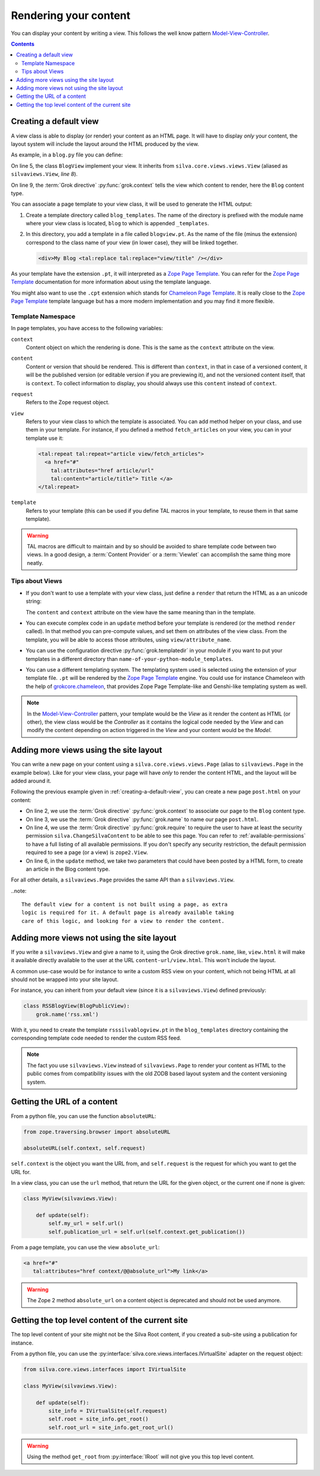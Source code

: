 Rendering your content
======================

You can display your content by writing a view. This
follows the well know pattern `Model-View-Controller`_.

.. contents::

.. _creating-a-default-view:

Creating a default view
-----------------------

A view class is able to display (or render) your content as an HTML
page. It will have to display *only* your content, the layout system
will include the layout around the HTML produced by the view.

As example, in a ``blog.py`` file you can define:

.. code-block:: python
   :linenos:

   from Products.Silva.Publication import Publication
   from silva.core.views import views as silvaviews
   from five import grok

   class Blog(Publication):
       pass

   class BlogView(silvaviews.View):
       grok.context(Blog)

       def title(self):
            return self.content.get_title()

On line 5, the class ``BlogView`` implement your view. It inherits
from ``silva.core.views.views.View`` (aliased as ``silvaviews.View``,
*line 8*).

On line 9, the :term:`Grok directive` :py:func:`grok.context` tells
the view which content to render, here the ``Blog`` content type.

You can associate a page template to your view class, it will be
used to generate the HTML output:

1. Create a template directory called ``blog_templates``. The name of
   the directory is prefixed with the module name where your view
   class is located, ``blog`` to which is appended ``_templates``.

2. In this directory, you add a template in a file called
   ``blogview.pt``. As the name of the file (minus the extension)
   correspond to the class name of your view (in lower case), they
   will be linked together.

   .. code-block:: html

      <div>My Blog <tal:replace tal:replace="view/title" /></div>

As your template have the extension ``.pt``, it will interpreted as a
`Zope Page Template`_. You can refer for the `Zope Page Template`_
documentation for more information about using the template language.

You might also want to use the ``.cpt`` extension which stands for
`Chameleon Page Template`_. It is really close to the `Zope Page Template`_
template language but has a more modern implementation and you may find
it more flexible.


Template Namespace
~~~~~~~~~~~~~~~~~~

In page templates, you have access to the following variables:

``context``
   Content object on which the rendering is done. This is the same as
   the ``context`` attribute on the view.

``content``
   Content or version that should be rendered. This is different than
   ``context``, in that in case of a versioned content, it will be the
   published version (or editable version if you are previewing it),
   and not the versioned content itself, that is ``context``. To
   collect information to display, you should always use this
   ``content`` instead of ``context``.

``request``
   Refers to the Zope request object.

``view``
   Refers to your view class to which the template is associated. You
   can add method helper on your class, and use them in your
   template. For instance, if you defined a method ``fetch_articles``
   on your view, you can in your template use it:

   .. code-block:: xml

      <tal:repeat tal:repeat="article view/fetch_articles">
        <a href="#"
          tal:attributes="href article/url"
          tal:content="article/title"> Title </a>
      </tal:repeat>

``template``
   Refers to your template (this can be used if you define TAL macros
   in your template, to reuse them in that same template).

.. warning::

   TAL macros are difficult to maintain and by so should be avoided to
   share template code between two views. In a good design, a
   :term:`Content Provider` or a :term:`Viewlet` can accomplish the
   same thing more neatly.


Tips about Views
~~~~~~~~~~~~~~~~

- If you don't want to use a template with your view class, just
  define a ``render`` that return the HTML as a an unicode string:

  .. sourcecode:: python
    :linenos:

    class BlogPublicView(silvaviews.View):
        grok.context(Blog)

        def render(self):
            return u'<div> Hello %s !</div>' % self.content.get_value()

  The ``content`` and ``context`` attribute on the view have the same
  meaning than in the template.

- You can execute complex code in an ``update`` method before your
  template is rendered (or the method ``render`` called). In that
  method you can pre-compute values, and set them on attributes of the
  view class. From the template, you will be able to access those
  attributes, using ``view/attribute_name``.

- You can use the configuration directive :py:func:`grok.templatedir`
  in your module if you want to put your templates in a different
  directory than ``name-of-your-python-module_templates``.

- You can use a different templating system. The templating system
  used is selected using the extension of your template file. ``.pt``
  will be rendered by the `Zope Page Template`_ engine. You could use
  for instance Chameleon with the help of `grokcore.chameleon
  <http://pypi.python.org/pypi/grokcore.chameleon>`_, that provides Zope
  Page Template-like and Genshi-like templating system as well.

.. note::

   In the `Model-View-Controller`_ pattern, your template would be the
   *View* as it render the content as HTML (or other), the view class
   would be the *Controller* as it contains the logical code needed by
   the *View* and can modify the content depending on action triggered
   in the *View* and your content would be the *Model*.


Adding more views using the site layout
---------------------------------------

You can write a new page on your content using a
``silva.core.views.views.Page`` (alias to ``silvaviews.Page`` in the
example below). Like for your view class, your page will have *only*
to render the content HTML, and the layout will be added around it.

Following the previous example given in
:ref:`creating-a-default-view`, you can create a new page
``post.html`` on your content:

.. code-block:: python
   :linenos:

   class PostBlogView(silvaviews.Page):
       grok.context(Blog)
       grok.name('post.html')
       grok.require('silva.ChangeSilvaContent')

       def update(self, title=None, text=None):
           if title is not None and text is not None:
               # Create a new article using title and text
               pass

- On line 2, we use the :term:`Grok directive` :py:func:`grok.context`
  to associate our page to the ``Blog`` content type.

- On line 3, we use the :term:`Grok directive` :py:func:`grok.name` to
  name our page ``post.html``.

- On line 4, we use the :term:`Grok directive` :py:func:`grok.require`
  to require the user to have at least the security permission
  ``silva.ChangeSilvaContent`` to be able to see this page. You can
  refer to :ref:`available-permissions` to have a full listing of all
  available permissions. If you don't specify any security
  restriction, the default permission required to see a page (or a
  view) is ``zope2.View``.

- On line 6, in the ``update`` method, we take two parameters that
  could have been posted by a HTML form, to create an article in the
  Blog content type.

For all other details, a ``silvaviews.Page`` provides the same API
than a ``silvaviews.View``.

..note::

  The default view for a content is not built using a page, as extra
  logic is required for it. A default page is already available taking
  care of this logic, and looking for a view to render the content.


Adding more views not using the site layout
-------------------------------------------

If you write a ``silvaviews.View`` and give a name to it, using the
Grok directive ``grok.name``, like, ``view.html`` it will make it
available directly available to the user at the URL
``content-url/view.html``. This won't include the layout.

A common use-case would be for instance to write a custom RSS view on
your content, which not being HTML at all should not be wrapped into
your site layout.

For instance, you can inherit from your default view (since it is a
``silvaviews.View``) defined previously:

.. code-block:: python

   class RSSBlogView(BlogPublicView):
       grok.name('rss.xml')

With it, you need to create the template ``rsssilvablogview.pt`` in
the ``blog_templates`` directory containing the corresponding template
code needed to render the custom RSS feed.

.. note::

   The fact you use ``silvaviews.View`` instead of ``silvaviews.Page``
   to render your content as HTML to the public comes from
   compatibility issues with the old ZODB based layout system and the
   content versioning system.


Getting the URL of a content
----------------------------

From a python file, you can use the function ``absoluteURL``:

.. code-block:: python

   from zope.traversing.browser import absoluteURL

   absoluteURL(self.context, self.request)


``self.context`` is the object you want the URL from, and
``self.request`` is the request for which you want to get the URL for.

In a view class, you can use the ``url`` method, that return the URL
for the given object, or the current one if none is given:

.. code-block:: python

   class MyView(silvaviews.View):

       def update(self):
           self.my_url = self.url()
           self.publication_url = self.url(self.context.get_publication())


From a page template, you can use the view ``absolute_url``:

.. code-block:: html

   <a href="#"
      tal:attributes="href context/@@absolute_url">My link</a>


.. warning::

   The Zope 2 method ``absolute_url`` on a content object is
   deprecated and should not be used anymore.


Getting the top level content of the current site
-------------------------------------------------

The top level content of your site might not be the Silva Root
content, if you created a sub-site using a publication for instance.

From a python file, you can use the
:py:interface:`silva.core.views.interfaces.IVirtualSite` adapter on
the request object:

.. code-block:: python

   from silva.core.views.interfaces import IVirtualSite

   class MyView(silvaviews.View):

       def update(self):
           site_info = IVirtualSite(self.request)
           self.root = site_info.get_root()
           self.root_url = site_info.get_root_url()


.. warning::

   Using the method ``get_root`` from :py:interface:`IRoot` will not
   give you this top level content.


.. _Zope Page Template: http://docs.zope.org/zope2/zope2book/ZPT.html
.. _Model-View-Controller: http://en.wikipedia.org/wiki/Model-View-Controller
.. _Chameleon Page Template: http://chameleon.repoze.org/docs/latest/
